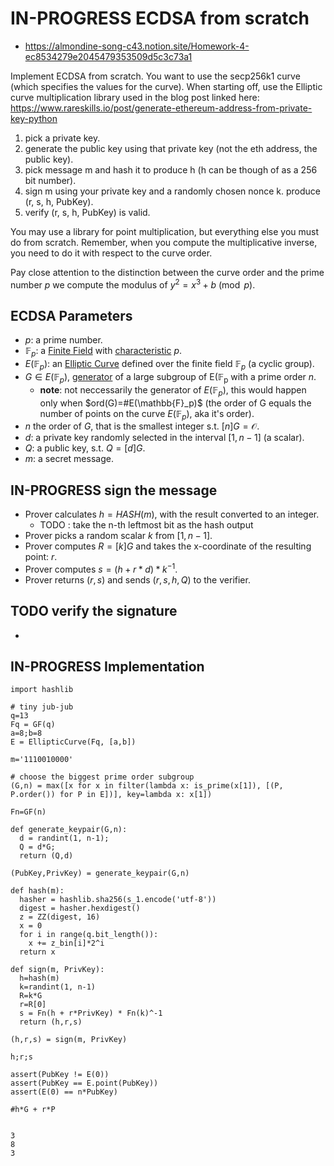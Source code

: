 * IN-PROGRESS ECDSA from scratch
- https://almondine-song-c43.notion.site/Homework-4-ec8534279e2045479353509d5c3c73a1

Implement ECDSA from scratch.
You want to use the secp256k1 curve (which specifies the values for the curve). When starting off, use the Elliptic curve multiplication library used in the blog post linked here: https://www.rareskills.io/post/generate-ethereum-address-from-private-key-python

1) pick a private key.
2) generate the public key using that private key (not the eth address, the public key).
3) pick message m and hash it to produce h (h can be though of as a 256 bit number).
4) sign m using your private key and a randomly chosen nonce k. produce (r, s, h, PubKey).
5) verify (r, s, h, PubKey) is valid.

You may use a library for point multiplication, but everything else you must do from scratch.
Remember, when you compute the multiplicative inverse, you need to do it with respect to the curve order.

Pay close attention to the distinction between the curve order and the prime number $p$ we compute the modulus of $y^2=x^3+b \pmod p$.

** ECDSA Parameters
- $p$: a prime number.
- $\mathbb{F}_p$: a [[id:d90a640f-3419-4b13-a272-919d6e03dd57][Finite Field]] with [[id:c57bb4a8-fba2-4d46-8e8c-6438438ca1eb][characteristic]] $p$.
- $E(\mathbb{F}_p)$: an [[id:a3efc03a-126b-4311-920e-806aad2180d1][Elliptic Curve]] defined over the finite field $\mathbb{F}_p$ (a cyclic group).
- $G \in E(\mathbb{F}_{p})$, [[id:4169039c-64bf-435f-afd4-bd8b7c7a0e9b][generator]] of a large subgroup of E(\mathbb{F}_{p} with a prime order $n$.
  - *note*: not neccessarily the generator of $E(\mathbb{F}_p)$, this would happen only when $ord(G)=#E(\mathbb{F}_p)$ (the order of G equals the number of points on the curve $E(\mathbb{F}_p)$, aka it's order).
- $n$ the order of $G$, that is the smallest integer s.t. $[n]G=\mathcal{O}$.
- $d$: a private key randomly selected in the interval $[1,n-1]$ (a scalar).
- $Q$: a public key, s.t. $Q=[d]G$.
- $m$: a secret message.

** IN-PROGRESS sign the message
- Prover calculates $h = HASH(m)$, with the result converted to an integer.
  - TODO : take the n-th leftmost bit as the hash output
- Prover picks a random scalar $k$ from $[1,n-1]$.
- Prover computes $R=[k]G$ and takes the x-coordinate of the resulting point: $r$.
- Prover computes $s = (h + r*d)*k^{-1}$.
- Prover returns $(r,s)$ and sends $(r,s,h,Q)$ to the verifier.

** TODO verify the signature
- 


** IN-PROGRESS Implementation
#+BEGIN_SRC sage :session . :exports both
import hashlib

# tiny jub-jub
q=13
Fq = GF(q)
a=8;b=8
E = EllipticCurve(Fq, [a,b])

m='1110010000'

# choose the biggest prime order subgroup
(G,n) = max([x for x in filter(lambda x: is_prime(x[1]), [(P, P.order()) for P in E])], key=lambda x: x[1])

Fn=GF(n)

def generate_keypair(G,n):
  d = randint(1, n-1);
  Q = d*G;
  return (Q,d)

(PubKey,PrivKey) = generate_keypair(G,n)

def hash(m):
  hasher = hashlib.sha256(s_1.encode('utf-8'))
  digest = hasher.hexdigest()
  z = ZZ(digest, 16)
  x = 0
  for i in range(q.bit_length()):
    x += z_bin[i]*2^i
  return x

def sign(m, PrivKey):
  h=hash(m)
  k=randint(1, n-1)
  R=k*G
  r=R[0]
  s = Fn(h + r*PrivKey) * Fn(k)^-1
  return (h,r,s)

(h,r,s) = sign(m, PrivKey)

h;r;s

assert(PubKey != E(0))
assert(PubKey == E.point(PubKey))
assert(E(0) == n*PubKey)

#h*G + r*P

#+END_SRC

#+RESULTS:
: 3
: 8
: 3
